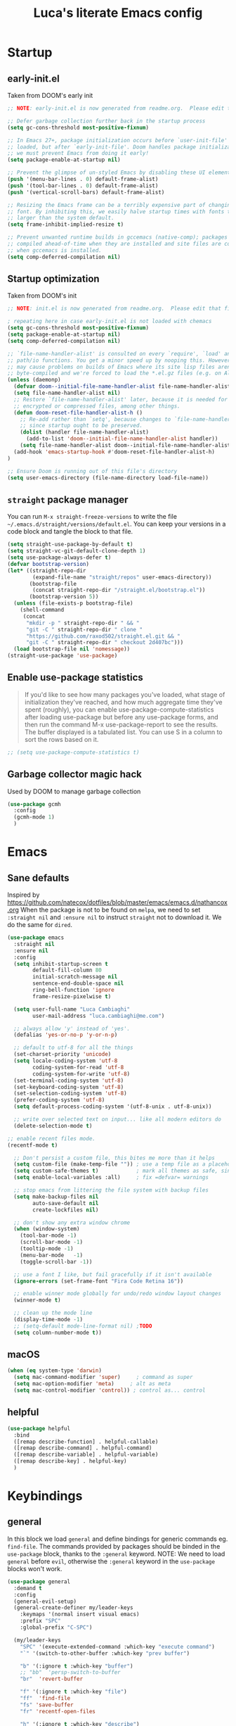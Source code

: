 #+TITLE: Luca's literate Emacs config
#+STARTUP: content
#+PROPERTY: header-args:emacs-lisp :tangle ./init.el :mkdirp yes

* Startup
** early-init.el
Taken from DOOM's early init
#+BEGIN_SRC emacs-lisp :tangle early-init.el
;; NOTE: early-init.el is now generated from readme.org.  Please edit that file instead

;; Defer garbage collection further back in the startup process
(setq gc-cons-threshold most-positive-fixnum)

;; In Emacs 27+, package initialization occurs before `user-init-file' is
;; loaded, but after `early-init-file'. Doom handles package initialization, so
;; we must prevent Emacs from doing it early!
(setq package-enable-at-startup nil)

;; Prevent the glimpse of un-styled Emacs by disabling these UI elements early.
(push '(menu-bar-lines . 0) default-frame-alist)
(push '(tool-bar-lines . 0) default-frame-alist)
(push '(vertical-scroll-bars) default-frame-alist)

;; Resizing the Emacs frame can be a terribly expensive part of changing the
;; font. By inhibiting this, we easily halve startup times with fonts that are
;; larger than the system default.
(setq frame-inhibit-implied-resize t)

;; Prevent unwanted runtime builds in gccemacs (native-comp); packages are
;; compiled ahead-of-time when they are installed and site files are compiled
;; when gccemacs is installed.
(setq comp-deferred-compilation nil)
#+END_SRC

** Startup optimization
Taken from DOOM's init
#+BEGIN_SRC emacs-lisp
;; NOTE: init.el is now generated from readme.org.  Please edit that file instead

; repeating here in case early-init.el is not loaded with chemacs
(setq gc-cons-threshold most-positive-fixnum)
(setq package-enable-at-startup nil)
(setq comp-deferred-compilation nil)

;; `file-name-handler-alist' is consulted on every `require', `load' and various
;; path/io functions. You get a minor speed up by nooping this. However, this
;; may cause problems on builds of Emacs where its site lisp files aren't
;; byte-compiled and we're forced to load the *.el.gz files (e.g. on Alpine)
(unless (daemonp)
  (defvar doom--initial-file-name-handler-alist file-name-handler-alist)
  (setq file-name-handler-alist nil)
  ;; Restore `file-name-handler-alist' later, because it is needed for handling
  ;; encrypted or compressed files, among other things.
  (defun doom-reset-file-handler-alist-h ()
    ;; Re-add rather than `setq', because changes to `file-name-handler-alist'
    ;; since startup ought to be preserved.
    (dolist (handler file-name-handler-alist)
      (add-to-list 'doom--initial-file-name-handler-alist handler))
    (setq file-name-handler-alist doom--initial-file-name-handler-alist))
  (add-hook 'emacs-startup-hook #'doom-reset-file-handler-alist-h)
)

;; Ensure Doom is running out of this file's directory
(setq user-emacs-directory (file-name-directory load-file-name))
#+END_SRC
** ~straight~ package manager
You can run ~M-x straight-freeze-versions~ to write the file ~~/.emacs.d/straight/versions/default.el~.
You can keep your versions in a code block and tangle the block to that file.
#+BEGIN_SRC emacs-lisp
(setq straight-use-package-by-default t)
(setq straight-vc-git-default-clone-depth 1)
(setq use-package-always-defer t)
(defvar bootstrap-version)
(let* ((straight-repo-dir
        (expand-file-name "straight/repos" user-emacs-directory))
       (bootstrap-file
        (concat straight-repo-dir "/straight.el/bootstrap.el"))
       (bootstrap-version 5))
  (unless (file-exists-p bootstrap-file)
    (shell-command
     (concat
      "mkdir -p " straight-repo-dir " && "
      "git -C " straight-repo-dir " clone "
      "https://github.com/raxod502/straight.el.git && "
      "git -C " straight-repo-dir " checkout 2d407bc")))
  (load bootstrap-file nil 'nomessage))
(straight-use-package 'use-package)
#+END_SRC
** Enable use-package statistics
#+begin_quote
If you'd like to see how many packages you've loaded, what stage of initialization they've reached, and how much aggregate time they've spent (roughly), you can enable use-package-compute-statistics after loading use-package but before any use-package forms, and then run the command M-x use-package-report to see the results. The buffer displayed is a tabulated list. You can use S in a column to sort the rows based on it.
#+end_quote

#+BEGIN_SRC emacs-lisp
;; (setq use-package-compute-statistics t)
#+END_SRC

** Garbage collector magic hack
Used by DOOM to manage garbage collection
#+BEGIN_SRC emacs-lisp
(use-package gcmh
  :config
  (gcmh-mode 1)
  )
#+END_SRC
* Emacs
** Sane defaults
Inspired by https://github.com/natecox/dotfiles/blob/master/emacs/emacs.d/nathancox.org
When the package is not to be found on ~melpa~, we need to set ~:straight nil~ and ~:ensure nil~ to instruct ~straight~ not to download it.
We do the same for ~dired~.
#+BEGIN_SRC emacs-lisp
(use-package emacs
  :straight nil
  :ensure nil
  :config
  (setq inhibit-startup-screen t
        default-fill-column 80
        initial-scratch-message nil
        sentence-end-double-space nil
        ring-bell-function 'ignore
        frame-resize-pixelwise t)

  (setq user-full-name "Luca Cambiaghi"
        user-mail-address "luca.cambiaghi@me.com")

  ;; always allow 'y' instead of 'yes'.
  (defalias 'yes-or-no-p 'y-or-n-p)

  ;; default to utf-8 for all the things
  (set-charset-priority 'unicode)
  (setq locale-coding-system 'utf-8
        coding-system-for-read 'utf-8
        coding-system-for-write 'utf-8)
  (set-terminal-coding-system 'utf-8)
  (set-keyboard-coding-system 'utf-8)
  (set-selection-coding-system 'utf-8)
  (prefer-coding-system 'utf-8)
  (setq default-process-coding-system '(utf-8-unix . utf-8-unix))

  ;; write over selected text on input... like all modern editors do
  (delete-selection-mode t)
  
;; enable recent files mode.
(recentf-mode t)

  ;; Don't persist a custom file, this bites me more than it helps
  (setq custom-file (make-temp-file "")) ; use a temp file as a placeholder
  (setq custom-safe-themes t)            ; mark all themes as safe, since we can't persist now
  (setq enable-local-variables :all)     ; fix =defvar= warnings

  ;; stop emacs from littering the file system with backup files
  (setq make-backup-files nil
        auto-save-default nil
        create-lockfiles nil)

  ;; don't show any extra window chrome
  (when (window-system)
    (tool-bar-mode -1)
    (scroll-bar-mode -1)
    (tooltip-mode -1)
    (menu-bar-mode   -1)
    (toggle-scroll-bar -1))

  ;; use a font I like, but fail gracefully if it isn't available
  (ignore-errors (set-frame-font "Fira Code Retina 16"))

  ;; enable winner mode globally for undo/redo window layout changes
  (winner-mode t)

  ;; clean up the mode line
  (display-time-mode -1)
  ;; (setq-default mode-line-format nil) ;TODO
  (setq column-number-mode t))
#+END_SRC
** macOS
#+BEGIN_SRC emacs-lisp
(when (eq system-type 'darwin)
  (setq mac-command-modifier 'super)     ; command as super
  (setq mac-option-modifier 'meta)     ; alt as meta
  (setq mac-control-modifier 'control)) ; control as... control
#+END_SRC

** helpful
#+BEGIN_SRC emacs-lisp
(use-package helpful
  :bind
  ([remap describe-function] . helpful-callable)
  ([remap describe-command] . helpful-command)
  ([remap describe-variable] . helpful-variable)
  ([remap describe-key] . helpful-key)
  )
#+END_SRC
* Keybindings
** general
In this block we load ~general~ and define bindings for generic commands eg. ~find-file~.
The commands provided by packages should be binded in the ~use-package~ block, thanks to the ~:general~ keyword.
NOTE: We need to load ~general~ before ~evil~, otherwise the ~:general~ keyword in the ~use-package~ blocks won't work.

#+BEGIN_SRC emacs-lisp
  (use-package general
    :demand t
    :config
    (general-evil-setup)
    (general-create-definer my/leader-keys
      :keymaps '(normal insert visual emacs)
      :prefix "SPC"
      :global-prefix "C-SPC")

    (my/leader-keys
      "SPC" '(execute-extended-command :which-key "execute command")
      "`" '(switch-to-other-buffer :which-key "prev buffer")

      "b" '(:ignore t :which-key "buffer")
      ;; "bb"  'persp-switch-to-buffer
      "br"  'revert-buffer

      "f" '(:ignore t :which-key "file")
      "ff"  'find-file
      "fs" 'save-buffer
      "fr" 'recentf-open-files

      "h" '(:ignore t :which-key "describe")
      "hv" 'describe-variable
      "he" 'view-echo-area-messages
      "hp" 'describe-package
      "hf" 'describe-function
      "hk" 'describe-key


      "p" '(:ignore t :which-key "project")
      ;; "p" 'projectile-command-map
      ;; "pp" 'projectile-persp-switch-project
      ;; "pf" 'counsel-projectile

      "s" '(:ignore t :which-key "search")

      "t"  '(:ignore t :which-key "toggle")
      ;; "tt" '(counsel-load-theme :which-key "choose theme")

      "w" '(:ignore t :which-key "window")
      "wl"  'windmove-right
      "wh"  'windmove-left
      "wk"  'windmove-up
      "wj"  'windmove-down
      "wv"  'split-window-right
      "w-"  'split-window-below
      "wd"  'delete-window
      ))
#+END_SRC
** evil mode
#+BEGIN_SRC emacs-lisp
  (global-set-key (kbd "<escape>") 'keyboard-escape-quit)

  (use-package evil
    :demand t
    :init
    (setq evil-want-integration t)
    (setq evil-want-keybinding nil)
    (setq evil-want-C-u-scroll t)
    (setq evil-want-C-i-jump nil)
    (setq evil-want-Y-yank-to-eol t)

    :config
    (evil-mode 1)
    (define-key evil-insert-state-map (kbd "C-g") 'evil-normal-state)
    (define-key evil-insert-state-map (kbd "C-h") 'evil-delete-backward-char-and-join)

    ;; Use visual line motions even outside of visual-line-mode buffers
    (evil-global-set-key 'motion "j" 'evil-next-visual-line)
    (evil-global-set-key 'motion "k" 'evil-previous-visual-line)

    (evil-set-initial-state 'messages-buffer-mode 'normal)
    (evil-set-initial-state 'dashboard-mode 'normal))

  (use-package evil-collection
    :after evil
    :config
    (evil-collection-init))

  (use-package evil-nerd-commenter
    :demand t
    :general (general-nvmap "gcc" 'evilnc-comment-or-uncomment-lines)
    )

  (use-package evil-surround
    :config
    (global-evil-surround-mode 1))
#+END_SRC
** which-key
#+BEGIN_SRC emacs-lisp
(use-package which-key
  :demand t
  :init
  (setq which-key-separator " ")
  (setq which-key-prefix-prefix "+")
  ;; (setq which-key-idle-delay 0.5)
  :config
  (which-key-mode))
#+END_SRC
* UI
** all the icons
#+BEGIN_SRC emacs-lisp
(use-package all-the-icons)
#+END_SRC
** doom modeline
#+BEGIN_SRC emacs-lisp
(use-package doom-modeline
  :init (doom-modeline-mode 1)
  :custom ((doom-modeline-height 15)))
#+END_SRC

** Fancy titlebar for macOS
#+BEGIN_SRC emacs-lisp
(add-to-list 'default-frame-alist '(ns-transparent-titlebar . t))
(add-to-list 'default-frame-alist '(ns-appearance . dark))
(setq ns-use-proxy-icon  nil)
(setq frame-title-format nil)
#+END_SRC

** Theme
#+BEGIN_SRC emacs-lisp
(use-package modus-themes
  :demand t
  :commands (modus-themes-load-vivendi modus-themes-load-operandi)
  :custom
  (modus-themes-links 'neutral-underline)
  (modus-themes-syntax nil)
  (modus-themes-intense-hl-line t)
  :config
  (modus-themes-load-vivendi)
  ;; (modus-themes-load-operandi)
  )
;; (use-package doom-themes
;;   :config
;;   (load-theme 'doom-molokai t))
#+END_SRC
** dashboard
#+BEGIN_SRC emacs-lisp
(use-package dashboard
  :init
  (setq initial-buffer-choice (lambda () (get-buffer "*dashboard*")))
  (setq dashboard-center-content t)
  ;; (setq dashboard-startup-banner [VALUE])
  :config
  (dashboard-setup-startup-hook))
#+END_SRC

* Completion framework
** selectrum
#+BEGIN_SRC emacs-lisp
  (use-package selectrum
    :demand t
    :general
    (selectrum-minibuffer-map "C-j" 'selectrum-next-candidate)
    (selectrum-minibuffer-map "C-k" 'selectrum-previous-candidate)
    :config
    (selectrum-mode t)
    )
#+END_SRC
** prescient
#+BEGIN_SRC emacs-lisp
  (use-package selectrum-prescient
    :after selectrum
    :demand t
    :config
    (prescient-persist-mode t)
    (selectrum-prescient-mode t)
    )

  (use-package company-prescient
    :after company
    :demand t
    :config
    (company-prescient-mode t))
#+END_SRC
** marginalia
#+BEGIN_SRC emacs-lisp
  (use-package marginalia
    :demand t
    :config (marginalia-mode t))
#+END_SRC
** embark
   Taken from https://github.com/oantolin/embark
#+BEGIN_SRC emacs-lisp
  (use-package embark
    :after selectrum
    :demand t
    :general (selectrum-minibuffer-map "C-o" #'embark-act)
    :config
    ;; For Selectrum users:
    (defun current-candidate+category ()
      (when selectrum-active-p
        (cons (selectrum--get-meta 'category)
              (selectrum-get-current-candidate))))

    (add-hook 'embark-target-finders #'current-candidate+category)

    (defun current-candidates+category ()
      (when selectrum-active-p
        (cons (selectrum--get-meta 'category)
              (selectrum-get-current-candidates
               ;; Pass relative file names for dired.
               minibuffer-completing-file-name))))

    (add-hook 'embark-candidate-collectors #'current-candidates+category)

    ;; No unnecessary computation delay after injection.
    (add-hook 'embark-setup-hook 'selectrum-set-selected-candidate))
#+END_SRC
** consult
#+begin_src emacs-lisp :tangle no
  ;; Replace bindings
  ;; :bind (("C-c o" . consult-outline)
  ;;        ("C-x b" . consult-buffer)
  ;;        ("M-g o" . consult-outline) ;; "M-s o" is a good alternative
  ;;        ("M-g l" . consult-line)    ;; "M-s l" is a good alternative
  ;;        ("M-s m" . consult-multi-occur)
  ;;        ("M-y" . consult-yank-pop)
#+end_src
#+BEGIN_SRC emacs-lisp
  (use-package consult
    :demand t
    ;; :init
    ;; Replace functions (consult-multi-occur is a drop-in replacement)
    ;; (fset 'multi-occur #'consult-multi-occur)
    :general
    (general-nmap "SPC ss" 'consult-line)
    (general-nmap "SPC o" 'consult-outline)
    (general-nmap "SPC bb" 'consult-buffer)

    :config
    ;; Enable richer annotations during completion
    ;; Works only with selectrum as of now.
    ;; (consult-annotate-mode)
    (consult-preview-mode) ;; Optionally enable previews

    ;; Enable richer annotations for M-x.
    ;; TODO
    ;; (add-to-list 'consult-annotate-commands
    ;;              '(execute-extended-command . consult-annotate-symbol))
    )
#+END_SRC
* Programming
** projectile
#+BEGIN_SRC emacs-lisp
(use-package projectile
  :custom ((projectile-completion-system 'default))
  :init
  (when (file-directory-p "~/git")
    (setq projectile-project-search-path '("~/git")))
  (setq projectile-switch-project-action #'projectile-dired)
  :config
  (defadvice projectile-project-root (around ignore-remote first activate)
    (unless (file-remote-p default-directory) ad-do-it))
  (projectile-mode)
  )

(use-package perspective
  :config
  (persp-mode))

(use-package persp-projectile)
#+END_SRC
** magit
#+BEGIN_SRC emacs-lisp
    (use-package magit
      :general (general-nvmap "SPC gg" 'magit-status)
      :custom
      (magit-display-buffer-function #'magit-display-buffer-same-window-except-diff-v1))

  (use-package evil-magit
    :after magit)
#+END_SRC
** TODO forge
#+BEGIN_SRC emacs-lisp :tangle no
;; NOTE: Make sure to configure a GitHub token before using this package!
;; - https://magit.vc/manual/forge/Token-Creation.html#Token-Creation
;; - https://magit.vc/manual/ghub/Getting-Started.html#Getting-Started
(use-package forge :after magit)
#+END_SRC

** Indentation
#+BEGIN_SRC emacs-lisp
  (use-package emacs
    :straight nil
    :ensure nil
    :config
    ;; use common convention for indentation by default
    (setq-default indent-tabs-mode t)
    (setq-default tab-width 2)

    ;; use a reasonable line length
    (setq-default fill-column 120)

    ;; let emacs handle indentation
    (electric-indent-mode +1))

  ;; add a visual intent guide
  (use-package highlight-indent-guides
    :hook (prog-mode . highlight-indent-guides-mode)
    ;; :custom
    ;; (highlight-indent-guides-method 'character)
    ;; (highlight-indent-guides-character ?|)
    ;; (highlight-indent-guides-responsive 'stack)
    )
#+END_SRC
** rainbow parenthesis
#+BEGIN_SRC emacs-lisp
(use-package rainbow-delimiters
  :hook (prog-mode . rainbow-delimiters-mode))
#+END_SRC
** syntax highlighting
#+BEGIN_SRC emacs-lisp
(use-package tree-sitter
  :hook (python-mode . tree-sitter-hl-mode)
  :config (global-tree-sitter-mode))

(use-package tree-sitter-langs
  :after tree-sitter)
#+END_SRC

** lsp mode
#+BEGIN_SRC emacs-lisp
(defun my/lsp-mode-setup ()
  (setq lsp-headerline-breadcrumb-segments '(path-up-to-project file symbols))
  (lsp-headerline-breadcrumb-mode))

(use-package lsp-mode
  :commands (lsp lsp-deferred)
  :hook (lsp-mode . my/lsp-mode-setup)
  :init
  (setq lsp-keymap-prefix "C-c l")  ;; Or 'C-l', 's-l'
  :config
  (lsp-enable-which-key-integration t))

(use-package lsp-ui
  :hook (lsp-mode . lsp-ui-mode)
  :custom
  (lsp-ui-doc-position 'bottom))
#+END_SRC

** dap-mode
#+BEGIN_SRC emacs-lisp
(use-package dap-mode
  :custom
  (dap-auto-configure nil)
  :config
  (dap-ui-mode 1)

  ;; Bind `C-c l d` to `dap-hydra` for easy access
  ; TODO
  ;; :general (lsp-mode-map "gcc" #'evilnc-comment-or-uncomment-lines)

  (general-define-key
    :keymaps 'lsp-mode-map
    :prefix lsp-keymap-prefix
    "d" '(dap-hydra t :wk "debugger")))
#+END_SRC

** autocompletion
#+BEGIN_SRC emacs-lisp
(use-package company
  :after lsp-mode
  :hook (lsp-mode . company-mode)
  :bind (:map company-active-map
         ("<tab>" . company-complete-selection))
        (:map lsp-mode-map
         ("<tab>" . company-indent-or-complete-common))
  :custom
  (company-minimum-prefix-length 1)
  (company-idle-delay 0.0))

(use-package company-box
  :hook (company-mode . company-box-mode))
#+END_SRC

** envrc
#+begin_src emacs-lisp
  (use-package envrc
    :config
    (envrc-global-mode))
#+end_src
* Python
** python mode
#+BEGIN_SRC emacs-lisp
(use-package python-mode
  ;; :hook (python-mode . lsp-deferred)
  :custom
  ;; NOTE: Set these if Python 3 is called "python3" on your system!
  ;; (python-shell-interpreter "python3")
  ;; (dap-python-executable "python3")
  (dap-python-debugger 'debugpy)
  :config
  (require 'dap-python))
#+END_SRC

** lsp-pyright
Here the configuration options: https://github.com/emacs-lsp/lsp-pyright#configuration
#+BEGIN_SRC emacs-lisp
(use-package lsp-pyright
  :hook (python-mode . (lambda ()
                          (require 'lsp-pyright)
                          (lsp-deferred))))  ; or lsp-deferred
#+END_SRC
* Terminals
** vterm
#+BEGIN_SRC emacs-lisp
(use-package vterm
  :commands vterm
  :general
  (general-nmap "SPC '" 'vterm)
  :config
  (setq term-prompt-regexp "^[^#$%>\n]*[#$%>] *")  ;; Set this to match your custom shell prompt
  ;;(setq vterm-shell "zsh")                       ;; Set this to customize the shell to launch
  (setq vterm-max-scrollback 10000))
#+END_SRC

* File management
** dired
#+BEGIN_SRC emacs-lisp
(use-package dired
  :straight nil
  :ensure nil
  :commands (dired dired-jump)
  ;; :bind (("C-x C-j" . dired-jump))
  :custom ((dired-listing-switches "-agho --group-directories-first"))
  :config
  (with-eval-after-load 'evil-collection
    (evil-collection-define-key 'normal 'dired-mode-map
    "h" 'dired-single-up-directory
    "l" 'dired-single-buffer)))

(use-package all-the-icons-dired
  :hook (dired-mode . all-the-icons-dired-mode))
#+END_SRC

* Org mode
** Org mode configuration
#+BEGIN_SRC emacs-lisp
(defun my/org-mode-setup ()
  (org-indent-mode)
  (variable-pitch-mode 1)
  (visual-line-mode 1))

(use-package org
  :hook (org-mode . my/org-mode-setup)
  :config
  (setq org-directory "~/Dropbox/org"
        org-image-actual-width nil
        +org-export-directory "~/Dropbox/org/export"
        org-default-notes-file "~/Dropbox/org/personal/tasks/todo.org"
        org-id-locations-file "~/Dropbox/org/.orgids"
        org-agenda-files '("~/dropbox/org/personal/tasks/birthdays.org" "~/dropbox/org/personal/tasks/todo.org" "~/dropbox/Notes/Test.inbox.org")
        ;; org-export-in-background t
        org-catch-invisible-edits 'smart)

  (require 'org-habit)
  (add-to-list 'org-modules 'org-habit)

  (setq org-todo-keywords
        '((sequence "TODO(t)" "PROJ(p)" "|" "DONE(d)")))

  ;; (setq org-refile-targets
  ;;       '(("Archive.org" :maxlevel . 1)
  ;;         ("Tasks.org" :maxlevel . 1)))

  ;; Configure custom agenda views
  (setq org-agenda-custom-commands
        '(("d" "Dashboard"
           ((agenda "" ((org-deadline-warning-days 7)))
            (todo "NEXT"
                  ((org-agenda-overriding-header "Next Tasks")))
            (tags-todo "agenda/ACTIVE" ((org-agenda-overriding-header "Active Projects")))))

          ("n" "Next Tasks"
           ((todo "NEXT"
                  ((org-agenda-overriding-header "Next Tasks")))))

          ("W" "Work Tasks" tags-todo "+work-email")

          ;; Low-effort next actions
          ("e" tags-todo "+TODO=\"NEXT\"+Effort<15&+Effort>0"
           ((org-agenda-overriding-header "Low Effort Tasks")
            (org-agenda-max-todos 20)
            (org-agenda-files org-agenda-files)))

          ("w" "Workflow Status"
           ((todo "WAIT"
                  ((org-agenda-overriding-header "Waiting on External")
                   (org-agenda-files org-agenda-files)))
            (todo "REVIEW"
                  ((org-agenda-overriding-header "In Review")
                   (org-agenda-files org-agenda-files)))
            (todo "PLAN"
                  ((org-agenda-overriding-header "In Planning")
                   (org-agenda-todo-list-sublevels nil)
                   (org-agenda-files org-agenda-files)))
            (todo "BACKLOG"
                  ((org-agenda-overriding-header "Project Backlog")
                   (org-agenda-todo-list-sublevels nil)
                   (org-agenda-files org-agenda-files)))
            (todo "READY"
                  ((org-agenda-overriding-header "Ready for Work")
                   (org-agenda-files org-agenda-files)))
            (todo "ACTIVE"
                  ((org-agenda-overriding-header "Active Projects")
                   (org-agenda-files org-agenda-files)))
            (todo "COMPLETED"
                  ((org-agenda-overriding-header "Completed Projects")
                   (org-agenda-files org-agenda-files)))
            (todo "CANC"
                  ((org-agenda-overriding-header "Cancelled Projects")
                   (org-agenda-files org-agenda-files)))))))

  (setq org-capture-templates
        `(("t" "Tasks / Projects")
          ("tt" "Task" entry (file+olp "~/Projects/Code/emacs-from-scratch/OrgFiles/Tasks.org" "Inbox")
           "* TODO %?\n  %U\n  %a\n  %i" :empty-lines 1)

          ("j" "Journal Entries")
          ("jj" "Journal" entry
           (file+olp+datetree "~/Projects/Code/emacs-from-scratch/OrgFiles/Journal.org")
           "\n* %<%I:%M %p> - Journal :journal:\n\n%?\n\n"
           :clock-in :clock-resume
           :empty-lines 1)
          ("jm" "Meeting" entry
           (file+olp+datetree "~/Projects/Code/emacs-from-scratch/OrgFiles/Journal.org")
           "* %<%I:%M %p> - %a :meetings:\n\n%?\n\n"
           :clock-in :clock-resume
           :empty-lines 1)

          ("w" "Workflows")
          ("we" "Checking Email" entry (file+olp+datetree "~/Projects/Code/emacs-from-scratch/OrgFiles/Journal.org")
           "* Checking Email :email:\n\n%?" :clock-in :clock-resume :empty-lines 1)

          ("m" "Metrics Capture")
          ("mw" "Weight" table-line (file+headline "~/Projects/Code/emacs-from-scratch/OrgFiles/Metrics.org" "Weight")
           "| %U | %^{Weight} | %^{Notes} |" :kill-buffer t)))

  (require 'org-tempo)
  (add-to-list 'org-structure-template-alist '("sh" . "src shell"))
  (add-to-list 'org-structure-template-alist '("el" . "src emacs-lisp"))
  (add-to-list 'org-structure-template-alist '("py" . "src python"))
  (add-to-list 'org-structure-template-alist '("clj" . "src clojure"))

  ;; (efs/org-font-setup)
  )
#+END_SRC
** Auto-tangle on save
Taken from https://github.com/daviwil/emacs-from-scratch/blob/master/Emacs.org#auto-tangle-configuration-files
#+BEGIN_SRC emacs-lisp
;; Automatically tangle our readme.org config file when we save it
(defun my/org-babel-tangle-config ()
  (when (string-equal (file-name-directory (buffer-file-name))
                      (expand-file-name user-emacs-directory))
    ;; Dynamic scoping to the rescue
    (let ((org-confirm-babel-evaluate nil))
      (org-babel-tangle))))

(add-hook 'org-mode-hook (lambda () (add-hook 'after-save-hook #'my/org-babel-tangle-config)))
#+END_SRC
** better bullets
#+BEGIN_SRC emacs-lisp
(use-package org-superstar
  :hook (org-mode . org-superstar-mode)
  :custom (org-superstar-special-todo-items t))
#+END_SRC
** org babel
#+BEGIN_SRC emacs-lisp
;; (use-package org
;;   :config
;;   (org-babel-do-load-languages
;;    'org-babel-load-languages
;;    '((ruby . t)
;;      (shell . t))))

;; enable mermaid diagram blocks
;; (use-package ob-mermaid
;;   :custom (ob-mermaid-cli-path "~/.asdf/shims/mmdc"))
#+END_SRC

** exporters
#+BEGIN_SRC emacs-lisp
(use-package ox-gfm
  :config (eval-after-load "org" '(require 'ox-gfm nil t)))

;; (use-package ox-ipynb
;;   :config (eval-after-load "org" '(require 'ox-ipynb)))
#+END_SRC

* Conclude init.el
#+BEGIN_SRC emacs-lisp
;; Let's lower our GC thresholds back down to a sane level
(setq gc-cons-threshold 16777216
  gc-cons-percentage 0.1
  file-name-handler-alist doom--initial-file-name-handler-alist)
#+END_SRC
* TODO missing
** flymake
** jupyter
** yasnippet
** org present
** smerge

